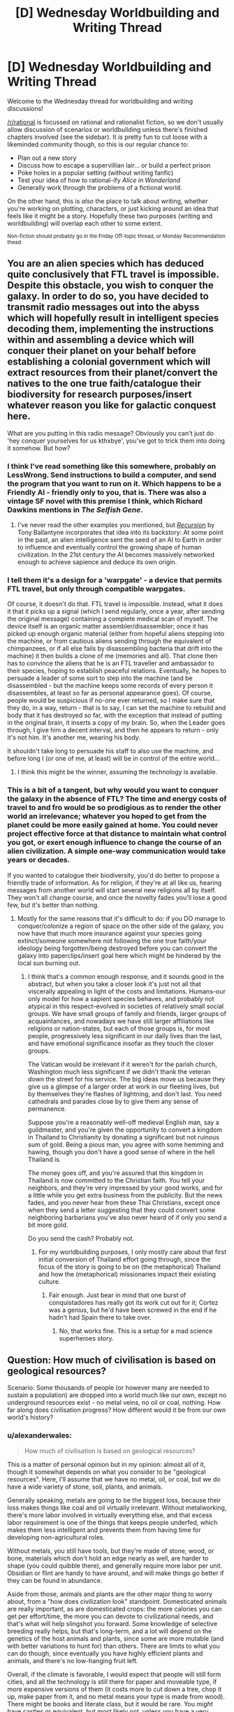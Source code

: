 #+TITLE: [D] Wednesday Worldbuilding and Writing Thread

* [D] Wednesday Worldbuilding and Writing Thread
:PROPERTIES:
:Author: AutoModerator
:Score: 11
:DateUnix: 1589382310.0
:DateShort: 2020-May-13
:END:
Welcome to the Wednesday thread for worldbuilding and writing discussions!

[[/r/rational]] is focussed on rational and rationalist fiction, so we don't usually allow discussion of scenarios or worldbuilding unless there's finished chapters involved (see the sidebar). It /is/ pretty fun to cut loose with a likeminded community though, so this is our regular chance to:

- Plan out a new story
- Discuss how to escape a supervillian lair... or build a perfect prison
- Poke holes in a popular setting (without writing fanfic)
- Test your idea of how to rational-ify /Alice in Wonderland/
- Generally work through the problems of a fictional world.

On the other hand, this is /also/ the place to talk about writing, whether you're working on plotting, characters, or just kicking around an idea that feels like it might be a story. Hopefully these two purposes (writing and worldbuilding) will overlap each other to some extent.

^{Non-fiction should probably go in the Friday Off-topic thread, or Monday Recommendation thead}


** You are an alien species which has deduced quite conclusively that FTL travel is impossible. Despite this obstacle, you wish to conquer the galaxy. In order to do so, you have decided to transmit radio messages out into the abyss which will hopefully result in intelligent species decoding them, implementing the instructions within and assembling a device which will conquer their planet on your behalf before establishing a colonial government which will extract resources from their planet/convert the natives to the one true faith/catalogue their biodiversity for research purposes/insert whatever reason you like for galactic conquest here.

What are you putting in this radio message? Obviously you can't just do 'hey conquer yourselves for us kthxbye', you've got to trick them into doing it somehow. But how?
:PROPERTIES:
:Author: grekhaus
:Score: 5
:DateUnix: 1589434188.0
:DateShort: 2020-May-14
:END:

*** I think I've read something like this somewhere, probably on LessWrong. Send instructions to build a computer, and send the program that you want to run on it. Which happens to be a Friendly AI - friendly only to you, that is. There was also a vintage SF novel with this premise I think, which Richard Dawkins mentions in /The Selfish Gene/.
:PROPERTIES:
:Author: ramjet_oddity
:Score: 9
:DateUnix: 1589440281.0
:DateShort: 2020-May-14
:END:

**** I've never read the other examples you mentioned, but [[https://www.goodreads.com/book/show/556180.Recursion][/Recursion/]] by Tony Ballantyne incorporates that idea into its backstory: At some point in the past, an alien intelligence sent the seed of an AI to Earth in order to influence and eventually control the growing shape of human civilization. In the 21st century the AI becomes massively networked enough to achieve sapience and deduce its own origin.
:PROPERTIES:
:Author: chiruochiba
:Score: 2
:DateUnix: 1589580864.0
:DateShort: 2020-May-16
:END:


*** I tell them it's a design for a 'warpgate' - a device that permits FTL travel, but only through compatible warpgates.

Of course, it doesn't do that. FTL travel is impossible. Instead, what it does it that it picks up a signal (which I send regularly, once a year, after sending the original message) containing a complete medical scan of myself. The device itself is an organic matter assembler/disassembler; once it has picked up enough organic material (either from hopeful aliens stepping into the machine, or from cautious aliens sending through the equivalent of chimpanzees, or if all else fails by disassembling bacteria that drift into the machine) it then builds a clone of me (memories and all). That clone then has to convince the aliens that he is an FTL traveller and ambassador to their species, hoping to establish peaceful relations. Eventually, he hopes to persuade a leader of some sort to step into the machine (and be disassembled - but the machine keeps some records of every person it disassembles, at least so far as personal appearance goes). Of course, people would be suspicious if no-one ever returned, so I make sure that they do, in a way, return - that is to say, I can set the machine to rebuild and body that it has destroyed so far, with the exception that instead of putting in the original brain, it inserts a copy of /my/ brain. So, when the Leader goes through, I give him a decent interval, and then he appears to return - only it's not him. It's another me, wearing his body.

It shouldn't take long to persuade his staff to also use the machine, and before long I (or one of me, at least) will be in control of the entire world...
:PROPERTIES:
:Author: CCC_037
:Score: 5
:DateUnix: 1589465237.0
:DateShort: 2020-May-14
:END:

**** I think this might be the winner, assuming the technology is available.
:PROPERTIES:
:Author: grekhaus
:Score: 1
:DateUnix: 1589504110.0
:DateShort: 2020-May-15
:END:


*** This is a bit of a tangent, but why would you want to conquer the galaxy in the absence of FTL? The time and energy costs of travel to and fro would be so prodigious as to render the other world an irrelevance; whatever you hoped to get from the planet could be more easily gained at home. You could never project effective force at that distance to maintain what control you got, or exert enough influence to change the course of an alien civilization. A simple one-way communication would take years or decades.

If you wanted to catalogue their biodiversity, you'd do better to propose a friendly trade of information. As for religion, if they're at all like us, hearing messages from another world will start several new religions all by itself. They won't all change course, and once the novelty fades you'll lose a good few, but it's better than nothing.
:PROPERTIES:
:Author: RedSheepCole
:Score: 3
:DateUnix: 1589501683.0
:DateShort: 2020-May-15
:END:

**** Mostly for the same reasons that it's difficult to do: if you DO manage to conquer/colonize a region of space on the other side of the galaxy, you now have that much more insurance against your species going extinct/someone somewhere not following the one true faith/your ideology being forgotten/being destroyed before you can convert the galaxy into paperclips/insert goal here which might be hindered by the local sun burning out.
:PROPERTIES:
:Author: grekhaus
:Score: 1
:DateUnix: 1589504062.0
:DateShort: 2020-May-15
:END:

***** I think that's a common enough response, and it sounds good in the abstract, but when you take a closer look it's just not all that viscerally appealing in light of the costs and limitations. Humans--our only model for how a sapient species behaves, and probably not atypical in this respect--evolved in societies of relatively small social groups. We have small groups of family and friends, larger groups of acquaintances, and nowadays we have still larger affiliations like religions or nation-states, but each of those groups is, for most people, progressively less significant in our daily lives than the last, and have emotional significance insofar as they touch the closer groups.

The Vatican would be irrelevant if it weren't for the parish church, Washington much less significant if we didn't thank the veteran down the street for his service. The big ideas move us because they give us a glimpse of a larger order at work in our fleeting lives, but by themselves they're flashes of lightning, and don't last. You need cathedrals and parades close by to give them any sense of permanence.

Suppose you're a reasonably well-off medieval English man, say a guildmaster, and you're given the opportunity to convert a kingdom in Thailand to Christianity by donating a significant but not ruinous sum of gold. Being a pious man, you agree with some hemming and hawing, though you don't have a good sense of where in the hell Thailand is.

The money goes off, and you're assured that this kingdom in Thailand is now committed to the Christian faith. You tell your neighbors, and they're very impressed by your good works, and for a little while you get extra business from the publicity. But the news fades, and you never hear from these Thai Christians, except once when they send a letter suggesting that they could convert some neighboring barbarians you've also never heard of if only you send a bit more gold.

Do you send the cash? Probably not.
:PROPERTIES:
:Author: RedSheepCole
:Score: 2
:DateUnix: 1589507119.0
:DateShort: 2020-May-15
:END:

****** For my worldbuilding purposes, I only mostly care about that first initial conversion of Thailand effort going through, since the focus of the story is going to be on (the metaphorical) Thailand and how the (metaphorical) missionaries impact their existing culture.
:PROPERTIES:
:Author: grekhaus
:Score: 2
:DateUnix: 1589507394.0
:DateShort: 2020-May-15
:END:

******* Fair enough. Just bear in mind that one burst of conquistadores has really got its work cut out for it; Cortez was a genius, but he'd have been screwed in the end if he hadn't had Spain there to take over.
:PROPERTIES:
:Author: RedSheepCole
:Score: 2
:DateUnix: 1589511660.0
:DateShort: 2020-May-15
:END:

******** No, that works fine. This is a setup for a mad science superheroes story.
:PROPERTIES:
:Author: grekhaus
:Score: 2
:DateUnix: 1589511714.0
:DateShort: 2020-May-15
:END:


** Question: How much of civilisation is based on geological resources?

Scenario: Some thousands of people (or however many are needed to sustain a population) are dropped into a world much like our own, except no underground resources exist - no metal veins, no oil or coal, nothing. How far along does civilisation progress? How different would it be from our own world's history?
:PROPERTIES:
:Author: BoxSparrow
:Score: 3
:DateUnix: 1589416449.0
:DateShort: 2020-May-14
:END:

*** u/alexanderwales:
#+begin_quote
  How much of civilisation is based on geological resources?
#+end_quote

This is a matter of personal opinion but in my opinion: almost all of it, though it somewhat depends on what you consider to be "geological resources". Here, I'll assume that we have no metal, oil, or coal, but we do have a wide variety of stone, soil, plants, and animals.

Generally speaking, metals are going to be the biggest loss, because their loss makes things like coal and oil virtually irrelevant. Without metalworking, there's more labor involved in virtually everything else, and that excess labor requirement is one of the things that keeps people underfed, which makes them less intelligent and prevents them from having time for developing non-agricultural roles.

Without metals, you still have tools, but they're made of stone, wood, or bone, materials which don't hold an edge nearly as well, are harder to shape (you could quibble there), and generally require more labor per unit. Obsidian or flint are handy to have around, and will make things go better if they can be found in abundance.

Aside from those, animals and plants are the other major thing to worry about, from a "how does civilization look" standpoint. Domesticated animals are really important, as are domesticated crops: the more calories you can get per effort/time, the more you can devote to civilizational needs, and that's what will help slingshot you forward. Some knowledge of selective breeding really helps, but that's long-term, and a lot will depend on the genetics of the host animals and plants, since some are more mutable (and with better variations to hunt for) than others. There are limits to what you can do though, since eventually you have highly efficient plants and animals, and there's no low-hanging fruit left.

Overall, if the climate is favorable, I would expect that people will still form cities, and all the technology is still there for paper and moveable type, if more expensive versions of them (it costs more to cut down a tree, chop it up, make paper from it, and no metal means your type is made from wood). There might be books and literate class, but it would be rare. You /might/ have castles or equivalent, but most likely not, unless you have a very workable stone, and a very workable stone is going to be less good for defense, as well as the whole project costing more. Ceramics exist, and are probably a major industry, especially because there are lots of economies of scale there. People can make glass, if they can get a fire hot enough (IIRC it takes quite a bit of effort, but is doable with wood and wood products alone, don't quote me on that).

And that's about where civilization caps out. You could /maybe/ make an aqueduct or something like it, but there are hard limits on your public works projects, which mean limits on how much leverage "civilization" actually gets you. You can make boats without metal, but they'll be limited in size. For a lot of the upper edges, there would be things that were "possible" but which would never be done because there was such a high cost.
:PROPERTIES:
:Author: alexanderwales
:Score: 10
:DateUnix: 1589421136.0
:DateShort: 2020-May-14
:END:

**** Well, note that he says underground. Meteoric iron would still be available, and if I remember correctly, there used to be more nodes of metal ore on the surface that were picked away at over the course of history ('low hanging fruit'). So there would be metal in the world, and eventually metal tools; it would just be extremely expensive.
:PROPERTIES:
:Author: zorianteron
:Score: 4
:DateUnix: 1589448857.0
:DateShort: 2020-May-14
:END:

***** Nodes of metal on the surface would not exist without metal underground.
:PROPERTIES:
:Author: Rorschach_And_Prozac
:Score: 3
:DateUnix: 1589453071.0
:DateShort: 2020-May-14
:END:

****** Hm. I was assuming a world otherwise like ours, but with all underground metals removed by some magical means.

But meteors would still fall, anyway; I don't know how much of the above-ground metal present at the dawn of humanity was sourced from meteoric remains falling over geological time.

Also, massive impactors such as the one that wiped out the dinosaurs must have left behind large metal remnants. That would be an interesting fantasy location: the metallic core of a giant meteorite, in the centre of an ancient impact crater-lake, that the locals worship and have been slowly chipping away at for centuries...
:PROPERTIES:
:Author: zorianteron
:Score: 3
:DateUnix: 1589538723.0
:DateShort: 2020-May-15
:END:


*** How did the world end up like that? If there's no soil metals at all, I think everyone dies of malnutrition within a generation. Are there still metals, they're just not concentrated in veins? That's not how what I'd expect from a planet formed the usual way of crushing a bunch of space rocks with different compositions together. Is it just that somebody already dug it all up and left?

Ignoring that, the only hard cap I'm sure of is a lack of electricity.

Real-world technological advancement is not a "tech tree" and it's not a foregone conclusion that scientific advancement is gated by metallurgy. It just seems that way because people with advanced metallurgy developed the scientific method, colonialism, and the industrial revolution in rapid succession. After the scientific revolution, everyone else is moving in slow motion. And colonialism destroyed a lot of non-Western scientific knowledge.

I'd look into the history of Mesoamerica for ideas about how civilization would progress. They were notoriously metal-poor, but had advanced agriculture (terrace farming, raised fields, chinampas, and somebody bred corn to be the way it is). Tenochtitlan before the Spanish arrived was as large as the largest city in Europe at the time.
:PROPERTIES:
:Author: jtolmar
:Score: 10
:DateUnix: 1589428840.0
:DateShort: 2020-May-14
:END:


*** That was a subplot in the Raymond E. Feist books. The antagonists didn't have metal, so they used these swords made of composite material and glue or something. They end up invading another dimension for it.

Also reminds me of the porcelain/glass dichotomy between China and Europe. There's a theory that because their porcelain was so advanced, they never developed glass to the point that Europe did. Europe did develop glass, discovered optics, which allowed the development of physics and then the scientific method.
:PROPERTIES:
:Author: GlueBoy
:Score: 6
:DateUnix: 1589420410.0
:DateShort: 2020-May-14
:END:


*** Gene Wolfe's The Book of the New Sun is set in a future Earth that has depleted these resources. Society is stuck behind a bottleneck despite the elites' access to advanced records. Also, there's some dark shit. Interestingly, lots of overlap with what AW described above (except there's also ancient tech/magic in the setting...) Could be something interesting to glance at for inspiration.
:PROPERTIES:
:Author: NoYouTryAnother
:Score: 1
:DateUnix: 1589423938.0
:DateShort: 2020-May-14
:END:


*** In addition to what others have said, I would be curious about the lack of fossil fuels, as that implies that the world has not had life on it for terribly long (or else had its resources depleted), but you say "much like our own"--do you mean that it has complex plant and animal life? If so, it sounds like there used to be civilization on this planet but it crashed very, very hard. This is supported by the lack of accessible metals, which you'd expect to form naturally. Earth is mostly metal, nickel and iron IIRC.

Did the previous civ expend all fossil fuels and extract the metal wealth without leaving any behind in a salvageable form? You'd expect old tools that could be dug up and salvaged, unless it was so long ago that the tools were very far down. Also, volcanism could potentially introduce new metal supplies from the core, I would think. Not a geologist, though.

This is also assuming that the life forms are biologically compatible with our own; if they evolved independently and constitute truly alien biology, they might not be readily digestible for humans. Assuming they are, the animals couldn't possibly be acclimated to humans, so the more exploitable fauna might go extinct, as happened to the North American megafauna when humans first arrived.
:PROPERTIES:
:Author: RedSheepCole
:Score: 1
:DateUnix: 1589462632.0
:DateShort: 2020-May-14
:END:


*** Assuming that metals are present in trace amounts in nature like normal and veins and deposits have simply been whisked away, at least three metals can still be extracted and probably in a way that can be scaled up decently. Calcium, Iron, and Copper could be extracted from bones and blood, with copper coming from the blood of animals like crabs, specifically horshoe crabs.

Nowadays horshoe blood is harvested for the medical properties of a substance within the blood, so it's not much of a stretch to have a harvesting operation of horshoe crabs on this alternate world. We ranch cattle today and blood and bonemeal have existed for a damn long time.

Lack of metals may limit you somewhat, but if the technical knowledge earth had was saved humanity would still be able to have a surprisingly advanced civilization. A civilization that could only obtain metals from the harvesting of animals would have them be extraordinarily rare, but perhaps not completely unknown of. A man wearing iron armor in such a world would be like someone driving a tank made out of solid iridium today, I would imagine. Metals would be extremely valuable for the time and effort that were required to collect and isolate them, but would not be the sole limiter on progress.
:PROPERTIES:
:Author: WilyCoyotee
:Score: 1
:DateUnix: 1589572860.0
:DateShort: 2020-May-16
:END:
